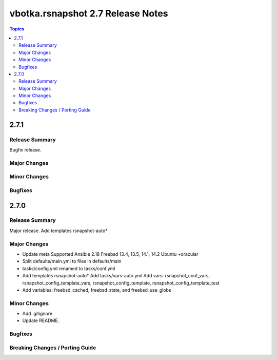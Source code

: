 ==================================
vbotka.rsnapshot 2.7 Release Notes
==================================

.. contents:: Topics


2.7.1
=====

Release Summary
---------------
Bugfix release.

Major Changes
-------------

Minor Changes
-------------

Bugfixes
--------


2.7.0
=====

Release Summary
---------------
Major release. Add templates rsnapshot-auto*

Major Changes
-------------
* Update meta
  Supported Ansible 2.18
  Freebsd 13.4, 13.5, 14.1, 14.2
  Ubuntu +oracular
* Split defaults/main.yml to files in defaults/main
* tasks/config.yml renamed to tasks/conf.yml
* Add templates rsnapshot-auto*
  Add tasks/vars-auto.yml
  Add vars: rsnapshot_conf_vars, rsnapshot_config_template_vars,
  rsnapshot_config_template, rsnapshot_config_template_test
* Add variables: freebsd_cached, freebsd_state, and freebsd_use_globs

Minor Changes
-------------
* Add .gitignore
* Update README.

Bugfixes
--------

Breaking Changes / Porting Guide
--------------------------------
